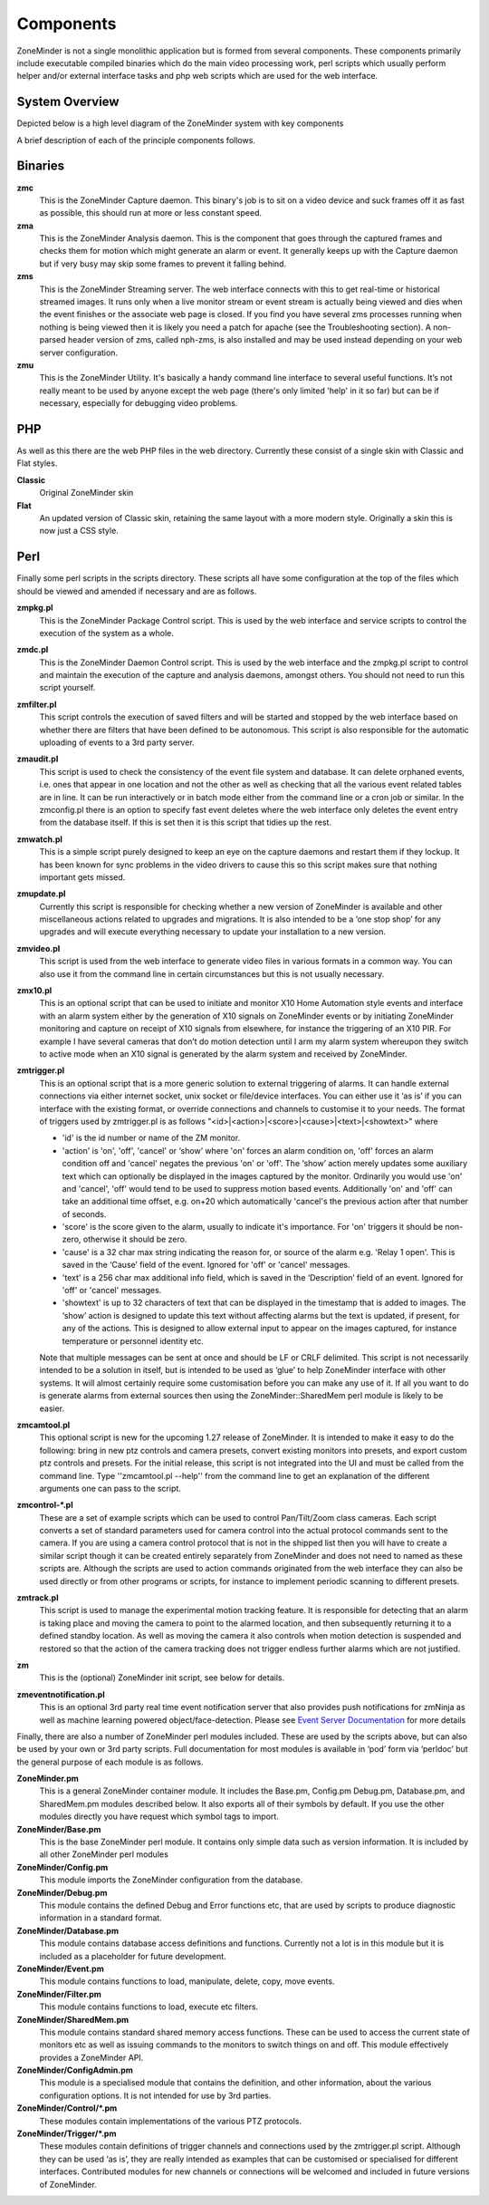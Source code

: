 Components
==========

ZoneMinder is not a single monolithic application but is formed from several components. These components primarily include executable compiled binaries which do the main video processing work, perl scripts which usually perform helper and/or external interface tasks and php web scripts which are used for the web interface.

System Overview
----------------
Depicted below is a high level diagram of the ZoneMinder system with key components 

.. image:: images/zm-system-overview.jpg

A brief description of each of the principle components follows.

Binaries
--------
**zmc**
  This is the ZoneMinder Capture daemon. This binary's job is to sit on a video device and suck frames off it as fast as possible, this should 	run at more or less constant speed.
**zma**
  This is the ZoneMinder Analysis daemon. This is the component that goes through the captured frames and checks them for motion which might generate an alarm or event. It generally keeps up with the Capture daemon but if very busy may skip some frames to prevent it falling behind.
**zms**
  This is the ZoneMinder Streaming server. The web interface connects with this to get real-time or historical streamed images. It runs only when a live monitor stream or event stream is actually being viewed and dies when the event finishes or the associate web page is closed. If you find you have several zms processes running when nothing is being viewed then it is likely you need a patch for apache (see the Troubleshooting section). A non-parsed header version of zms, called nph-zms, is also installed and may be used instead depending on your web server configuration.
**zmu**
  This is the ZoneMinder Utility. It's basically a handy command line interface to several useful functions. It’s not really meant to be used by anyone except the web page (there's only limited 'help' in it so far) but can be if necessary, especially for debugging video problems.

PHP
---
As well as this there are the web PHP files in the web directory. Currently these consist of a single skin with Classic and Flat styles.

**Classic**
  Original ZoneMinder skin
**Flat**
  An updated version of Classic skin, retaining the same layout with a more modern style. Originally a skin this is now just a CSS style.


Perl
----
Finally some perl scripts in the scripts directory. These scripts all have some configuration at the top of the files which should be viewed and amended if necessary and are as follows.

**zmpkg.pl**
  This is the ZoneMinder Package Control script. This is used by the web interface and service scripts to control the execution of the system as a whole.
**zmdc.pl**
  This is the ZoneMinder Daemon Control script. This is used by the web interface and the zmpkg.pl script to control and maintain the execution of the capture and analysis daemons, amongst others. You should not need to run this script yourself.
**zmfilter.pl**
  This script controls the execution of saved filters and will be started and stopped by the web interface based on whether there are filters that have been defined to be autonomous. This script is also responsible for the automatic uploading of events to a 3rd party server.
**zmaudit.pl**
  This script is used to check the consistency of the event file system and database. It can delete orphaned events, i.e. ones that appear in one location and not the other as well as checking that all the various event related tables are in line. It can be run interactively or in batch mode either from the command line or a cron job or similar. In the zmconfig.pl there is an option to specify fast event deletes where the web interface only deletes the event entry from the database itself. If this is set then it is this script that tidies up the rest.
**zmwatch.pl**
  This is a simple script purely designed to keep an eye on the capture daemons and restart them if they lockup. It has been known for sync problems in the video drivers to cause this so this script makes sure that nothing important gets missed.
**zmupdate.pl**
  Currently this script is responsible for checking whether a new version of ZoneMinder is available and other miscellaneous actions related to upgrades and migrations. It is also intended to be a ‘one stop shop’ for any upgrades and will execute everything necessary to update your installation to a new version.
**zmvideo.pl**
  This script is used from the web interface to generate video files in various formats in a common way. You can also use it from the command line in certain circumstances but this is not usually necessary.
**zmx10.pl**
  This is an optional script that can be used to initiate and monitor X10 Home Automation style events and interface with an alarm system either by the generation of X10 signals on ZoneMinder events or by initiating ZoneMinder monitoring and capture on receipt of X10 signals from elsewhere, for instance the triggering of an X10 PIR. For example I have several cameras that don’t do motion detection until I arm my alarm system whereupon they switch to active mode when an X10 signal is generated by the alarm system and received by ZoneMinder.
**zmtrigger.pl**
  This is an optional script that is a more generic solution to external triggering of alarms. It can handle external connections via either internet socket, unix socket or file/device interfaces. You can either use it ‘as is’ if you can interface with the existing format, or override connections and channels to customise it to your needs. The format of triggers used by zmtrigger.pl is as follows "<id>|<action>|<score>|<cause>|<text>|<showtext>" where

  * 'id' is the id number or name of the ZM monitor.
  * 'action' is 'on', 'off', 'cancel' or ‘show’ where 'on' forces an alarm condition on, 'off' forces an alarm condition off and 'cancel' negates the previous 'on' or 'off'. The ‘show’ action merely updates some auxiliary text which can optionally be displayed in the images captured by the monitor. Ordinarily you would use 'on' and 'cancel', 'off' would tend to be used to suppress motion based events. Additionally 'on' and 'off' can take an additional time offset, e.g. on+20 which automatically 'cancel's the previous action after that number of seconds.
  * 'score' is the score given to the alarm, usually to indicate it's importance. For 'on' triggers it should be non-zero, otherwise it should be zero.
  * 'cause' is a 32 char max string indicating the reason for, or source of the alarm e.g. 'Relay 1 open'. This is saved in the ‘Cause’ field of the event. Ignored for 'off' or 'cancel' messages.
  * 'text' is a 256 char max additional info field, which is saved in the ‘Description’ field of an event. Ignored for 'off' or 'cancel' messages.
  * 'showtext' is up to 32 characters of text that can be displayed in the timestamp that is added to images. The ‘show’ action is designed to update this text without affecting alarms but the text is updated, if present, for any of the actions. This is designed to allow external input to appear on the images captured, for instance temperature or personnel identity etc.

  Note that multiple messages can be sent at once and should be LF or CRLF delimited. This script is not necessarily intended to be a solution in itself, but is intended to be used as ‘glue’ to help ZoneMinder interface with other systems. It will almost certainly require some customisation before you can make any use of it. If all you want to do is generate alarms from external sources then using the ZoneMinder::SharedMem perl module is likely to be easier.
**zmcamtool.pl**
  This optional script is new for the upcoming 1.27 release of ZoneMinder. It is intended to make it easy to do the following: bring in new ptz controls and camera presets, convert existing monitors into presets, and export custom ptz controls and presets. For the initial release, this script is not integrated into the UI and must be called from the command line.  Type ''zmcamtool.pl --help'' from the command line to get an explanation of the different arguments one can pass to the script.
**zmcontrol-\*.pl**
  These are a set of example scripts which can be used to control Pan/Tilt/Zoom class cameras. Each script converts a set of standard parameters used for camera control into the actual protocol commands sent to the camera. If you are using a camera control protocol that is not in the shipped list then you will have to create a similar script though it can be created entirely separately from ZoneMinder and does not need to named as these scripts are. Although the scripts are used to action commands originated from the web interface they can also be used directly or from other programs or scripts, for instance to implement periodic scanning to different presets.
**zmtrack.pl**
  This script is used to manage the experimental motion tracking feature. It is responsible for detecting that an alarm is taking place and moving the camera to point to the alarmed location, and then subsequently returning it to a defined standby location. As well as moving the camera it also controls when motion detection is suspended and restored so that the action of the camera tracking does not trigger endless further alarms which are not justified.
**zm**
  This is the (optional) ZoneMinder init script, see below for details.

**zmeventnotification.pl**
  This is an optional 3rd party real time event notification server that also provides push notifications for zmNinja as well as machine learning powered object/face-detection. Please see `Event Server Documentation <https://zmeventnotification.readthedocs.io/en/latest/index.html>`__ for more details

Finally, there are also a number of ZoneMinder perl modules included. These are used by the scripts above, but can also be used by your own or 3rd party scripts. Full documentation for most modules is available in ‘pod’ form via ‘perldoc’ but the general purpose of each module is as follows.

**ZoneMinder.pm**
  This is a general ZoneMinder container module. It includes the Base.pm, Config.pm Debug.pm, Database.pm, and SharedMem.pm modules described below. It also exports all of their symbols by default. If you use the other modules directly you have request which symbol tags to import.
**ZoneMinder/Base.pm**
  This is the base ZoneMinder perl module. It contains only simple data such as version information. It is included by all other ZoneMinder perl modules
**ZoneMinder/Config.pm**
  This module imports the ZoneMinder configuration from the database.
**ZoneMinder/Debug.pm**
  This module contains the defined Debug and Error functions etc, that are used by scripts to produce diagnostic information in a standard format.
**ZoneMinder/Database.pm**
  This module contains database access definitions and functions. Currently not a lot is in this module but it is included as a placeholder for future development.
**ZoneMinder/Event.pm**
  This module contains functions to load, manipulate, delete, copy, move events.
**ZoneMinder/Filter.pm**
  This module contains functions to load, execute etc filters.
**ZoneMinder/SharedMem.pm**
  This module contains standard shared memory access functions. These can be used to access the current state of monitors etc as well as issuing commands to the monitors to switch things on and off. This module effectively provides a ZoneMinder API.
**ZoneMinder/ConfigAdmin.pm**
  This module is a specialised module that contains the definition, and other information, about the various configuration options. It is not intended for use by 3rd parties.
**ZoneMinder/Control/\*.pm**
  These modules contain implementations of the various PTZ protocols.
**ZoneMinder/Trigger/\*.pm**
  These modules contain definitions of trigger channels and connections used by the zmtrigger.pl script. Although they can be used ‘as is’, they are really intended as examples that can be customised or specialised for different interfaces. Contributed modules for new channels or connections will be welcomed and included in future versions of ZoneMinder.
